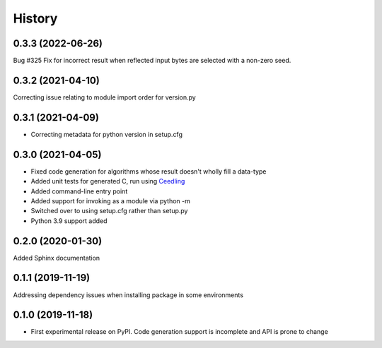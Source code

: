 =======
History
=======

0.3.3 (2022-06-26)
------------------
Bug #325 Fix for incorrect result when reflected input bytes are selected with a non-zero
seed.

0.3.2 (2021-04-10)
------------------
Correcting issue relating to module import order for version.py

0.3.1 (2021-04-09)
------------------
* Correcting metadata for python version in setup.cfg

0.3.0 (2021-04-05)
------------------
* Fixed code generation for algorithms whose result doesn't wholly fill a data-type
* Added unit tests for generated C, run using Ceedling_
* Added command-line entry point
* Added support for invoking as a module via python -m
* Switched over to using setup.cfg rather than setup.py
* Python 3.9 support added

.. _Ceedling: https://github.com/ThrowTheSwitch/Ceedling

0.2.0  (2020-01-30)
-------------------
Added Sphinx documentation

0.1.1 (2019-11-19)
------------------
Addressing dependency issues when installing package in some environments

0.1.0 (2019-11-18)
------------------

* First experimental release on PyPI. Code generation support is incomplete and
  API is prone to change
